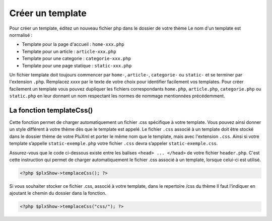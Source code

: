 Créer un template
=================

Pour créer un template, éditez un nouveau fichier php dans le dossier de votre thème Le nom d'un template est normalisé :

* Template pour la page d'accueil : ``home-xxx.php``
* Template pour un article : ``article-xxx.php``
* Template pour une categorie : ``categorie-xxx.php``
* Template pour une page statique : ``static-xxx.php``

Un fichier template doit toujours commencer par ``home-``, ``article-``, ``categorie-`` ou ``static-`` et se terminer par l'extension ``.php``.
Remplacez *xxxx* par le texte de votre choix pour identifier facilement vos templates.
Pour créer facilement un template vous pouvez dupliquer les fichiers correspondants ``home.php``, ``article.php``,
``categorie.php`` ou ``static.php`` en leur donnant un nom respectant les normes de nommage mentionnées précédemment.

La fonction templateCss()
-------------------------

Cette fonction permet de charger automatiquement un fichier .css spécifique à votre template. Vous  pouvez ainsi donner un style
différent à votre thème dès que le template est appelé. Le fichier ``.css`` associé à un template doit être stocké dans le dossier
thème de votre PluXml et porter le même nom que le template, mais avec l'extension ``.css``. Ainsi si votre template s’appelle
``static-exemple.php`` votre fichier ``.css`` devra s’appeler ``static-exemple.css``.

Assurez-vous que le code ci-dessous existe entre les balises ``<head> ... </head>`` de votre fichier ``header.php``. C'est cette instruction qui permet de charger automatiquement le fichier .css associé à un template, lorsque celui-ci est utilisé.

.. code:: php

    <?php $plxShow->templaceCss(); ?>

Si vous souhaiter stocker ce fichier .css, associé à votre template, dans le repertoire /css du thème Il faut l'indiquer en ajoutant le chemin du dossier dans la fonction.

.. code:: php

    <?php $plxShow->templaceCss("css/"); ?>
